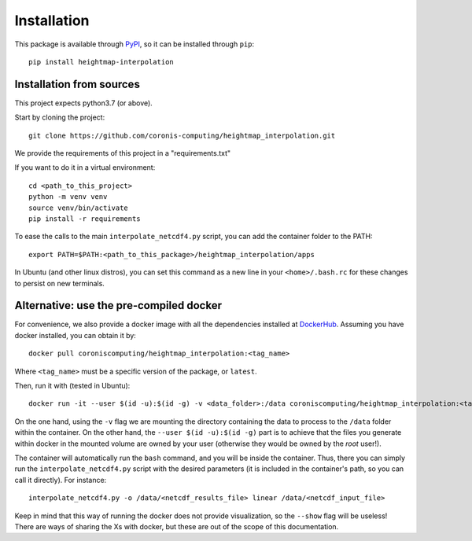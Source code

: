 Installation
============

This package is available through `PyPI <https://pypi.org/project/heightmap-interpolation/>`_, so it can be installed through ``pip``::

    pip install heightmap-interpolation

Installation from sources
*************************

This project expects python3.7 (or above).

Start by cloning the project: ::

    git clone https://github.com/coronis-computing/heightmap_interpolation.git

We provide the requirements of this project in a "requirements.txt"

If you want to do it in a virtual environment: ::

    cd <path_to_this_project>
    python -m venv venv
    source venv/bin/activate
    pip install -r requirements

To ease the calls to the main ``interpolate_netcdf4.py`` script, you can add the container folder to the PATH: ::

    export PATH=$PATH:<path_to_this_package>/heightmap_interpolation/apps

In Ubuntu (and other linux distros), you can set this command as a new line in your ``<home>/.bash.rc`` for these changes to persist on new terminals.

Alternative: use the pre-compiled docker
****************************************

For convenience, we also provide a docker image with all the dependencies installed at `DockerHub <https://hub.docker.com/r/coroniscomputing/heightmap_interpolation>`_. Assuming you have docker installed, you can obtain it by:

::

    docker pull coroniscomputing/heightmap_interpolation:<tag_name>


Where ``<tag_name>`` must be a specific version of the package, or ``latest``.

Then, run it with (tested in Ubuntu): ::


    docker run -it --user $(id -u):$(id -g) -v <data_folder>:/data coroniscomputing/heightmap_interpolation:<tag_name>


On the one hand, using the ``-v`` flag we are mounting the directory containing the data to process to the ``/data`` folder within the container. On the other hand, the ``--user $(id -u):$(id -g)`` part is to achieve that the files you generate within docker in the mounted volume are owned by your user (otherwise they would be owned by the *root* user!).

The container will automatically run the ``bash`` command, and you will be inside the container. Thus, there you can simply run the ``interpolate_netcdf4.py`` script with the desired parameters (it is included in the container's path, so you can call it directly). For instance: ::

    interpolate_netcdf4.py -o /data/<netcdf_results_file> linear /data/<netcdf_input_file>

Keep in mind that this way of running the docker does not provide visualization, so the ``--show`` flag will be useless! There are ways of sharing the Xs with docker, but these are out of the scope of this documentation.